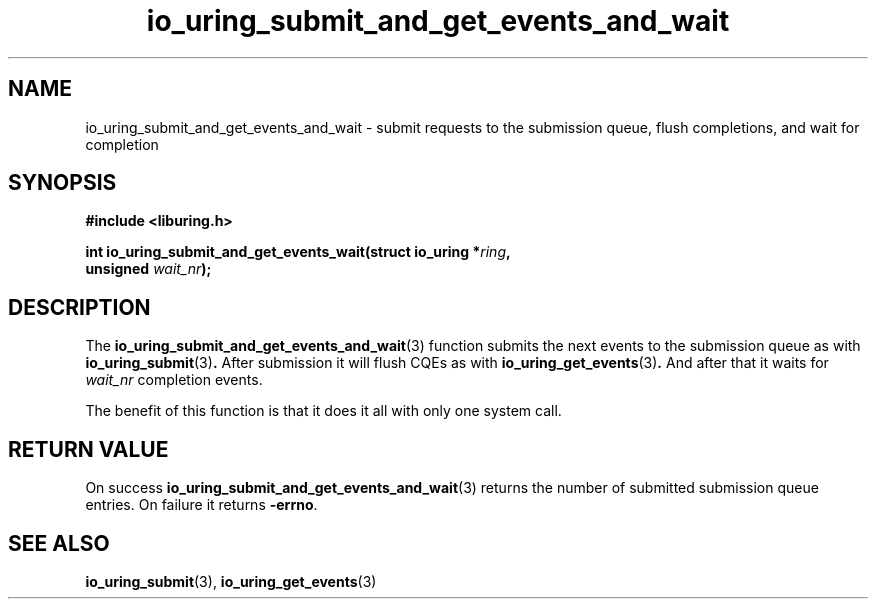 .\" Copyright (C), 2022  dylany
.\" You may distribute this file under the terms of the GNU Free
.\" Documentation License.
.TH io_uring_submit_and_get_events_and_wait 3 "September 5, 2022" "liburing-2.3" "liburing Manual"
.SH NAME
io_uring_submit_and_get_events_and_wait \- submit requests to the submission queue, flush completions, and wait for completion
.SH SYNOPSIS
.nf
.B #include <liburing.h>
.PP
.BI "int io_uring_submit_and_get_events_wait(struct io_uring *" ring ","
.BI "                                        unsigned " wait_nr ");"
.fi

.SH DESCRIPTION
The
.BR io_uring_submit_and_get_events_and_wait (3)
function submits the next events to the submission queue as with
.BR io_uring_submit (3) .
After submission it will flush CQEs as with
.BR io_uring_get_events (3) .
And after that it waits for
.I wait_nr
completion events.

The benefit of this function is that it does it all with only one system call.

.SH RETURN VALUE
On success
.BR io_uring_submit_and_get_events_and_wait (3)
returns the number of submitted submission queue entries. On failure it returns
.BR -errno .
.SH SEE ALSO
.BR io_uring_submit (3),
.BR io_uring_get_events (3)
